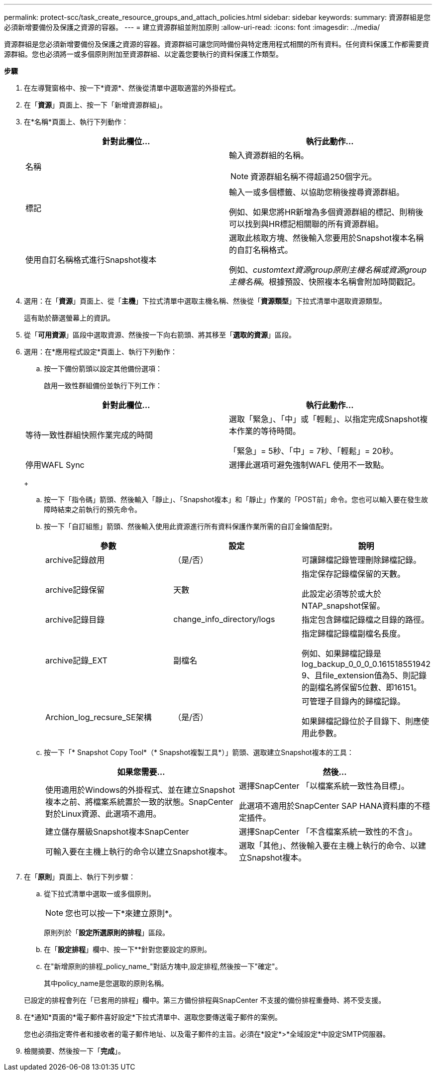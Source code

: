 ---
permalink: protect-scc/task_create_resource_groups_and_attach_policies.html 
sidebar: sidebar 
keywords:  
summary: 資源群組是您必須新增要備份及保護之資源的容器。 
---
= 建立資源群組並附加原則
:allow-uri-read: 
:icons: font
:imagesdir: ../media/


[role="lead"]
資源群組是您必須新增要備份及保護之資源的容器。資源群組可讓您同時備份與特定應用程式相關的所有資料。任何資料保護工作都需要資源群組。您也必須將一或多個原則附加至資源群組、以定義您要執行的資料保護工作類型。

*步驟*

. 在左導覽窗格中、按一下*資源*、然後從清單中選取適當的外掛程式。
. 在「*資源*」頁面上、按一下「新增資源群組」。
. 在*名稱*頁面上、執行下列動作：
+
|===
| 針對此欄位... | 執行此動作... 


 a| 
名稱
 a| 
輸入資源群組的名稱。


NOTE: 資源群組名稱不得超過250個字元。



 a| 
標記
 a| 
輸入一或多個標籤、以協助您稍後搜尋資源群組。

例如、如果您將HR新增為多個資源群組的標記、則稍後可以找到與HR標記相關聯的所有資源群組。



 a| 
使用自訂名稱格式進行Snapshot複本
 a| 
選取此核取方塊、然後輸入您要用於Snapshot複本名稱的自訂名稱格式。

例如、_customtext資源group原則主機名稱或資源group主機名稱_。根據預設、快照複本名稱會附加時間戳記。

|===
. 選用：在「*資源*」頁面上、從「*主機*」下拉式清單中選取主機名稱、然後從「*資源類型*」下拉式清單中選取資源類型。
+
這有助於篩選螢幕上的資訊。

. 從「*可用資源*」區段中選取資源、然後按一下向右箭頭、將其移至「*選取的資源*」區段。
. 選用：在*應用程式設定*頁面上、執行下列動作：
+
.. 按一下備份箭頭以設定其他備份選項：
+
啟用一致性群組備份並執行下列工作：

+
|===
| 針對此欄位... | 執行此動作... 


 a| 
等待一致性群組快照作業完成的時間
 a| 
選取「緊急」、「中」或「輕鬆」、以指定完成Snapshot複本作業的等待時間。

「緊急」= 5秒、「中」= 7秒、「輕鬆」= 20秒。



 a| 
停用WAFL Sync
 a| 
選擇此選項可避免強制WAFL 使用不一致點。

|===
+
image:../media/application_settings.gif[""]

.. 按一下「指令碼」箭頭、然後輸入「靜止」、「Snapshot複本」和「靜止」作業的「POST前」命令。您也可以輸入要在發生故障時結束之前執行的預先命令。
.. 按一下「自訂組態」箭頭、然後輸入使用此資源進行所有資料保護作業所需的自訂金鑰值配對。
+
|===
| 參數 | 設定 | 說明 


 a| 
archive記錄啟用
 a| 
（是/否）
 a| 
可讓歸檔記錄管理刪除歸檔記錄。



 a| 
archive記錄保留
 a| 
天數
 a| 
指定保存記錄檔保留的天數。

此設定必須等於或大於NTAP_snapshot保留。



 a| 
archive記錄目錄
 a| 
change_info_directory/logs
 a| 
指定包含歸檔記錄檔之目錄的路徑。



 a| 
archive記錄_EXT
 a| 
副檔名
 a| 
指定歸檔記錄檔副檔名長度。

例如、如果歸檔記錄是log_backup_0_0_0_0.161518551942 9、且file_extension值為5、則記錄的副檔名將保留5位數、即16151。



 a| 
Archion_log_recsure_SE架構
 a| 
（是/否）
 a| 
可管理子目錄內的歸檔記錄。

如果歸檔記錄位於子目錄下、則應使用此參數。

|===
.. 按一下「* Snapshot Copy Tool*（* Snapshot複製工具*）」箭頭、選取建立Snapshot複本的工具：
+
|===
| 如果您需要... | 然後... 


 a| 
使用適用於Windows的外掛程式、並在建立Snapshot複本之前、將檔案系統置於一致的狀態。SnapCenter對於Linux資源、此選項不適用。
 a| 
選擇SnapCenter 「以檔案系統一致性為目標」。

此選項不適用於SnapCenter SAP HANA資料庫的不穩定插件。



 a| 
建立儲存層級Snapshot複本SnapCenter
 a| 
選擇SnapCenter 「不含檔案系統一致性的不含」。



 a| 
可輸入要在主機上執行的命令以建立Snapshot複本。
 a| 
選取「其他」、然後輸入要在主機上執行的命令、以建立Snapshot複本。

|===


. 在「*原則*」頁面上、執行下列步驟：
+
.. 從下拉式清單中選取一或多個原則。
+

NOTE: 您也可以按一下*來建立原則image:../media/add_policy_from_resourcegroup.gif[""]*。

+
原則列於「*設定所選原則的排程*」區段。

.. 在「*設定排程*」欄中、按一下*image:../media/add_policy_from_resourcegroup.gif[""]*針對您要設定的原則。
.. 在"新增原則的排程_policy_name_"對話方塊中,設定排程,然後按一下"確定"。
+
其中policy_name是您選取的原則名稱。

+
已設定的排程會列在「已套用的排程」欄中。第三方備份排程與SnapCenter 不支援的備份排程重疊時、將不受支援。



. 在*通知*頁面的*電子郵件喜好設定*下拉式清單中、選取您要傳送電子郵件的案例。
+
您也必須指定寄件者和接收者的電子郵件地址、以及電子郵件的主旨。必須在*設定*>*全域設定*中設定SMTP伺服器。

. 檢閱摘要、然後按一下「*完成*」。

